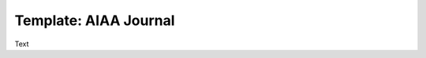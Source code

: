 .. Create reference to page
.. _AIAAJournal:

###########################################
Template: AIAA Journal
###########################################

Text